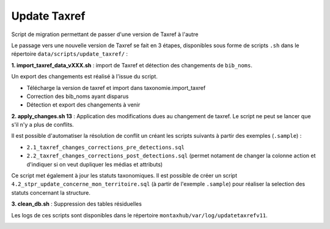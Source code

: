 Update Taxref
==============

Script de migration permettant de passer d'une version de Taxref à l'autre

Le passage vers une nouvelle version de Taxref se fait en 3 étapes, disponibles sous forme de scripts ``.sh`` dans le répertoire  ``data/scripts/update_taxref/`` :

**1. import_taxref_data_vXXX.sh** : import de Taxref et détection des changements de ``bib_noms``.

Un export des changements est réalisé à l'issue du script.

* Télécharge la version de taxref et import dans taxonomie.import_taxref
* Correction des bib_noms ayant disparus
* Détection et export des changements à venir

**2. apply_changes.sh 13** : Application des modifications dues au changement de taxref. Le script ne peut se lancer que s'il n'y a plus de conflits.

Il est possible d'automatiser la résolution de conflit un créant les scripts suivants à partir des exemples (``.sample``) :

* ``2.1_taxref_changes_corrections_pre_detections.sql``
* ``2.2_taxref_changes_corrections_post_detections.sql`` (permet notament de changer la colonne action et d'indiquer si on veut dupliquer les médias et attributs)

Ce script met également à jour les statuts taxonomiques. Il est possible de créer un script ``4.2_stpr_update_concerne_mon_territoire.sql`` (à partir de l'exemple ``.sample``) pour réaliser la selection des statuts concernant la structure.

**3. clean_db.sh** : Suppression des tables résiduelles

Les logs de ces scripts sont disponibles dans le répertoire ``montaxhub/var/log/updatetaxrefv11``.

.. image:: images/update-taxref-cas-1.jpg

.. image:: images/update-taxref-cas-2.jpg

.. image:: images/update-taxref-cas-3.jpg

.. image:: images/update-taxref-cas-4.jpg
